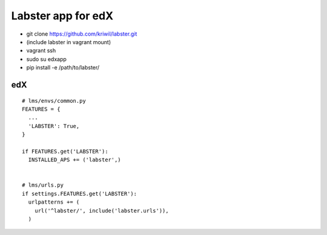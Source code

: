 ===================
Labster app for edX
===================

- git clone https://github.com/kriwil/labster.git
- (include labster in vagrant mount)
- vagrant ssh
- sudo su edxapp
- pip install -e /path/to/labster/

edX
---

::

  # lms/envs/common.py
  FEATURES = {
    ...
    'LABSTER': True,
  }
  
  if FEATURES.get('LABSTER'):
    INSTALLED_APS += ('labster',)
    
  
  # lms/urls.py
  if settings.FEATURES.get('LABSTER'):
    urlpatterns += (
      url('^labster/', include('labster.urls')),
    )

